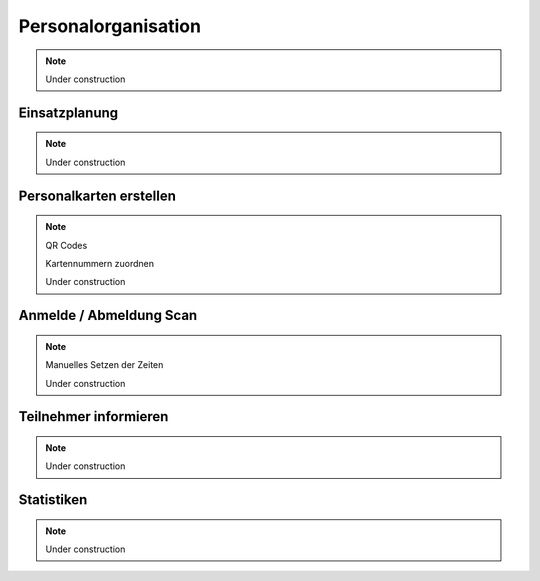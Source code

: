 Personalorganisation
====================

.. note::

    Under construction

Einsatzplanung
--------------

.. note::

    Under construction

Personalkarten erstellen
------------------------

.. note::

    QR Codes

    Kartennummern zuordnen

    Under construction

Anmelde / Abmeldung Scan
------------------------

.. note::

    Manuelles Setzen der Zeiten

    Under construction

Teilnehmer informieren
----------------------

.. note::

    Under construction

Statistiken
-----------

.. note::

    Under construction
